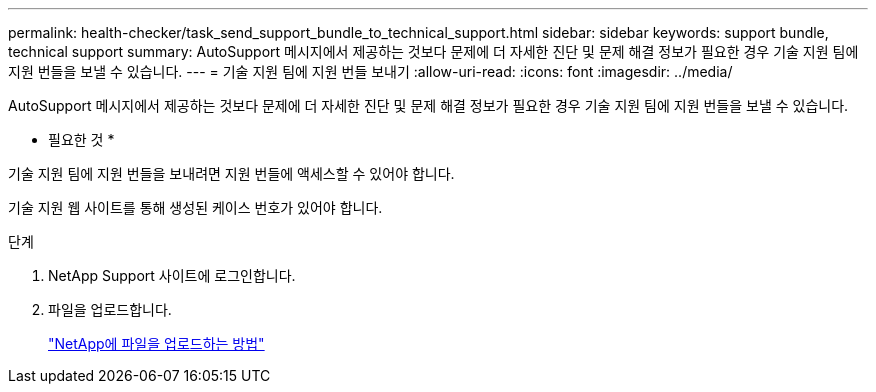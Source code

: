 ---
permalink: health-checker/task_send_support_bundle_to_technical_support.html 
sidebar: sidebar 
keywords: support bundle, technical support 
summary: AutoSupport 메시지에서 제공하는 것보다 문제에 더 자세한 진단 및 문제 해결 정보가 필요한 경우 기술 지원 팀에 지원 번들을 보낼 수 있습니다. 
---
= 기술 지원 팀에 지원 번들 보내기
:allow-uri-read: 
:icons: font
:imagesdir: ../media/


[role="lead"]
AutoSupport 메시지에서 제공하는 것보다 문제에 더 자세한 진단 및 문제 해결 정보가 필요한 경우 기술 지원 팀에 지원 번들을 보낼 수 있습니다.

* 필요한 것 *

기술 지원 팀에 지원 번들을 보내려면 지원 번들에 액세스할 수 있어야 합니다.

기술 지원 웹 사이트를 통해 생성된 케이스 번호가 있어야 합니다.

.단계
. NetApp Support 사이트에 로그인합니다.
. 파일을 업로드합니다.
+
https://kb.netapp.com/Advice_and_Troubleshooting/Miscellaneous/How_to_upload_a_file_to_NetApp["NetApp에 파일을 업로드하는 방법"]


